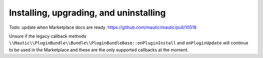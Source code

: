 Installing, upgrading, and uninstalling
=======================================

Todo: update when Marketplace docs are ready. https://github.com/mautic/mautic/pull/10518

Unsure if the legacy callback methods ``\\Mautic\\PluginBundle\\Bundle\\PluginBundleBase::onPluginInstall`` and ``onPluginUpdate`` will continue to be used in the Marketplace and these are the only supported callbacks at the moment.